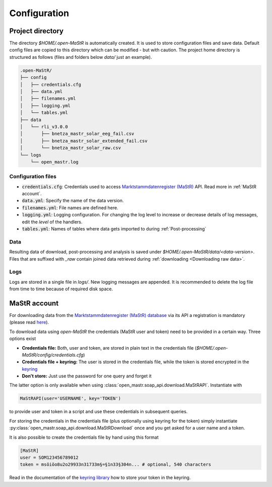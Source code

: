 *************
Configuration
*************


Project directory
=================

The directory `$HOME/.open-MaStR` is automatically created. It is used to store configuration files and save data.
Default config files are copied to this directory which can be modified - but with caution.
The project home directory is structured as follows (files and folders below `data/` just an example).

.. code-block:: bash

    .open-MaStR/
    ├── config
    │   ├── credentials.cfg
    │   ├── data.yml
    │   ├── filenames.yml
    │   ├── logging.yml
    │   └── tables.yml
    ├── data
    │   └── rli_v3.0.0
    │       ├── bnetza_mastr_solar_eeg_fail.csv
    │       ├── bnetza_mastr_solar_extended_fail.csv
    │       └── bnetza_mastr_solar_raw.csv
    └── logs
        └── open_mastr.log


Configuration files
-------------------

* :code:`credentials.cfg`: Credentials used to access
  `Marktstammdatenregister (MaStR) <https://www.marktstammdatenregister.de/MaStR>`_ API.
  Read more in :ref:`MaStR account`.
* :code:`data.yml`: Specify the name of the data version.
* :code:`filenames.yml`: File names are defined here.
* :code:`logging.yml`: Logging configuration. For changing the log level to increase or decrease details of log
  messages, edit the `level` of the handlers.
* :code:`tables.yml`: Names of tables where data gets imported to during :ref:`Post-processing`

Data
----

Resulting data of download, post-processing and analysis is saved under `$HOME/.open-MaStR/data/<data-version>`.
Files that are suffixed with `_raw` contain joined data retrieved during :ref:`downloading <Downloading raw data>`.

Logs
----

Logs are stored in a single file in `logs/`. New logging messages are appended. It is recommended to delete the log file
from time to time because of required disk space.


MaStR account
=============

For downloading data from the
`Marktstammdatenregister (MaStR) database <https://www.marktstammdatenregister.de/MaStR>`_
via its API a registration is mandatory (please read `here <https://www.marktstammdatenregister.de/MaStRHilfe/files/
regHilfen/201108_Handbuch%20f%C3%BCr%20Registrierungen%20durch%20Dienstleister.pdf>`_).

To download data using `open-MaStR` the credentials (MaStR user and token) need to be provided in a certain way.
Three options exist

* **Credentials file:** Both, user and token, are stored in plain text in the credentials file
  (`$HOME/.open-MaStR/config/credentials.cfg`)
* **Credentials file + keyring:** The user is stored in the credentials file, while the token is stored encrypted in
  the `keyring <https://pypi.org/project/keyring/>`_
* **Don't store:** Just use the password for one query and forget it

The latter option is only available when using :class:`open_mastr.soap_api.download.MaStRAPI`.
Instantiate with

.. code-block::

   MaStRAPI(user='USERNAME', key='TOKEN')

to provide user and token in a script and use these
credentials in subsequent queries.

For storing the credentials in the credentials file (plus optionally using keyring for the token) simply instantiate
:py:class:`open_mastr.soap_api.download.MaStRDownload` once and you get asked for a user name and a token.

It is also possible to create the credentials file by hand using this format

.. code-block::

    [MaStR]
    user = SOM123456789012
    token = msöiöo8u2o29933n31733m§=§1n33§304n... # optional, 540 characters

Read in the documentation of the `keyring library <https://pypi.org/project/keyring/>`_ how to store your token in the
keyring.
